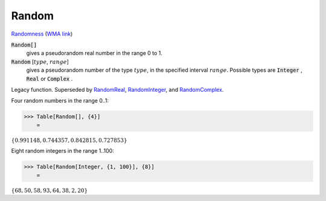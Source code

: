 Random
======

`Randomness <https://en.wikipedia.org/wiki/Randomness>`_ (`WMA link <https://reference.wolfram.com/language/ref/Random.html>`_)

:code:`Random[]`
    gives a pseudorandom real number in the range 0 to 1.

:code:`Random` [:math:`type`, :math:`range`]
    gives a pseudorandom number of the type :math:`type`, in the specified interval :math:`range`.
    Possible types are :code:`Integer` , :code:`Real`  or :code:`Complex` .





Legacy function. Superseded by `RandomReal </doc/reference-of-built-in-symbols/integer-and-number-theoretical-functions/random-number-generation/randomreal>`_, `RandomInteger </doc/reference-of-built-in-symbols/integer-and-number-theoretical-functions/random-number-generation/randominteger>`_, and `RandomComplex </doc/reference-of-built-in-symbols/integer-and-number-theoretical-functions/random-number-generation/randomcomplex>`_.

Four random numbers in the range 0..1:

>>> Table[Random[], {4}]
    =

:math:`\left\{0.991148,0.744357,0.842815,0.727853\right\}`



Eight random integers in the range 1..100:

>>> Table[Random[Integer, {1, 100}], {8}]
    =

:math:`\left\{68,50,58,93,64,38,2,20\right\}`


